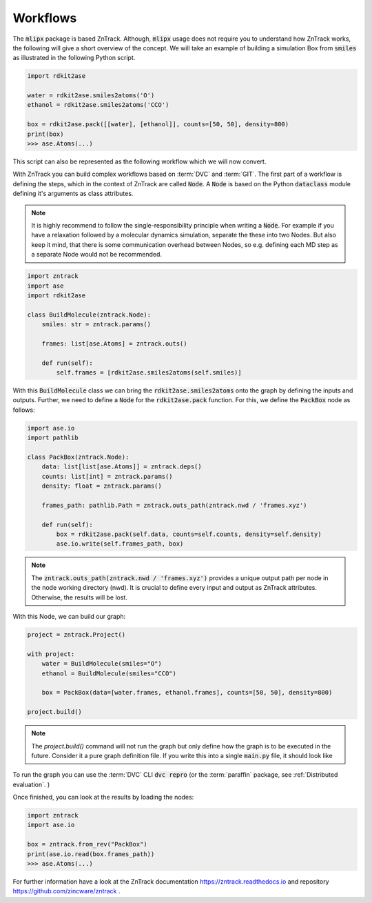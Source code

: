 Workflows
=========

The :code:`mlipx` package is based ZnTrack.
Although, :code:`mlipx` usage does not require you to understand how ZnTrack works, the following will give a short overview of the concept.
We will take an example of building a simulation Box from :code:`smiles` as illustrated in the following Python script.

.. code:: python

    import rdkit2ase

    water = rdkit2ase.smiles2atoms('O')
    ethanol = rdkit2ase.smiles2atoms('CCO')

    box = rdkit2ase.pack([[water], [ethanol]], counts=[50, 50], density=800)
    print(box)
    >>> ase.Atoms(...)

This script can also be represented as the following workflow which we will now convert.

.. mermaid::
    :align: center

    graph TD
        BuildWater --> PackBox
        BuildEtOH --> PackBox


With ZnTrack you can build complex workflows based on :term:`DVC` and :term:`GIT`.
The first part of a workflow is defining the steps, which in the context of ZnTrack are called :code:`Node`.
A :code:`Node` is based on the Python :code:`dataclass` module defining it's arguments as class attributes.

.. note::

    It is highly recommend to follow the single-responsibility principle when writing a :code:`Node`. For example if you have a relaxation followed by a molecular dynamics simulation, separate the these into two Nodes. But also keep it mind, that there is some communication overhead between Nodes, so e.g. defining each MD step as a separate Node would not be recommended.

.. code:: python

    import zntrack
    import ase
    import rdkit2ase

    class BuildMolecule(zntrack.Node):
        smiles: str = zntrack.params()

        frames: list[ase.Atoms] = zntrack.outs()

        def run(self):
            self.frames = [rdkit2ase.smiles2atoms(self.smiles)]

With this :code:`BuildMolecule` class we can bring the :code:`rdkit2ase.smiles2atoms` onto the graph by defining the inputs and outputs.
Further, we need to define a :code:`Node` for the :code:`rdkit2ase.pack` function.
For this, we define the :code:`PackBox` node as follows:

.. code:: python

    import ase.io
    import pathlib

    class PackBox(zntrack.Node):
        data: list[list[ase.Atoms]] = zntrack.deps()
        counts: list[int] = zntrack.params()
        density: float = zntrack.params()

        frames_path: pathlib.Path = zntrack.outs_path(zntrack.nwd / 'frames.xyz')

        def run(self):
            box = rdkit2ase.pack(self.data, counts=self.counts, density=self.density)
            ase.io.write(self.frames_path, box)

.. note::

    The :code:`zntrack.outs_path(zntrack.nwd / 'frames.xyz')` provides a unique output path per node in the node working directory (nwd). It is crucial to define every input and output as ZnTrack attributes. Otherwise, the results will be lost.

With this Node, we can build our graph:

.. code:: python

    project = zntrack.Project()

    with project:
        water = BuildMolecule(smiles="O")
        ethanol = BuildMolecule(smiles="CCO")

        box = PackBox(data=[water.frames, ethanol.frames], counts=[50, 50], density=800)

    project.build()

.. note::

    The `project.build()` command will not run the graph but only define how the graph is to be executed in the future.
    Consider it a pure graph definition file.
    If you write this into a single :code:`main.py` file, it should look like

    .. dropdown:: Content of :code:`main.py`

      .. code-block:: python

        import zntrack
        import ase.io
        import rdkit2ase
        import pathlib

        class BuildMolecule(zntrack.Node):
            smiles: str = zntrack.params()

            frames: list[ase.Atoms] = zntrack.outs()

            def run(self):
                self.frames = [rdkit2ase.smiles2atoms(self.smiles)]

        class PackBox(zntrack.Node):
            data: list[list[ase.Atoms]] = zntrack.deps()
            counts: list[int] = zntrack.params()
            density: float = zntrack.params()

            frames_path: pathlib.Path = zntrack.outs_path(zntrack.nwd / 'frames.xyz')

            def run(self):
                box = rdkit2ase.pack(self.data, counts=self.counts, density=self.density)
                ase.io.write(self.frames_path, box)

        if __name__ == "__main__":
            project = zntrack.Project()

            with project:
                water = BuildMolecule(smiles="O")
                ethanol = BuildMolecule(smiles="CCO")

                box = PackBox(data=[water.frames, ethanol.frames], counts=[50, 50], density=800)

            project.build()

To run the graph you can use the :term:`DVC` CLI :code:`dvc repro` (or the :term:`paraffin` package, see :ref:`Distributed evaluation`. )

Once finished, you can look at the results by loading the nodes:

.. code:: python

    import zntrack
    import ase.io

    box = zntrack.from_rev("PackBox")
    print(ase.io.read(box.frames_path))
    >>> ase.Atoms(...)


For further information have a look at the ZnTrack documentation https://zntrack.readthedocs.io and repository https://github.com/zincware/zntrack .
